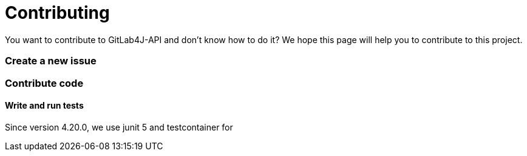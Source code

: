 = Contributing

You want to contribute to GitLab4J-API and don't know how to do it?
We hope this page will help you to contribute to this project.

=== Create a new issue

=== Contribute code

==== Write and run tests

Since version 4.20.0, we use junit 5 and testcontainer for 